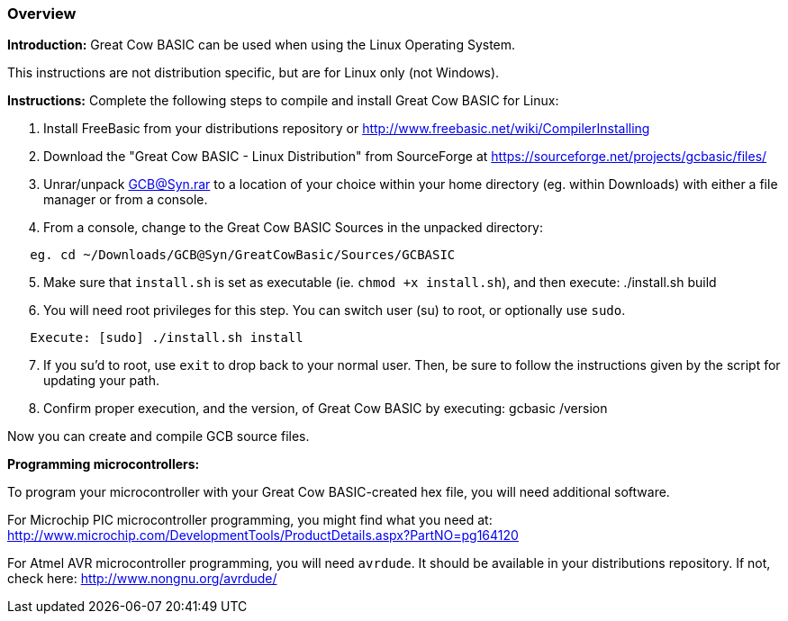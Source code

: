=== Overview

*Introduction:*
Great Cow BASIC can be used when using the Linux Operating System.

This instructions are not distribution specific, but are for Linux only (not Windows).

*Instructions:*
Complete the following steps to compile and install Great Cow BASIC for Linux:
[start=1]
 . Install FreeBasic from your distributions repository or http://www.freebasic.net/wiki/CompilerInstalling


 . Download the "Great Cow BASIC - Linux Distribution" from SourceForge at https://sourceforge.net/projects/gcbasic/files/


 . Unrar/unpack GCB@Syn.rar to a location of your choice within your home directory (eg. within Downloads) with either a file manager or from a console.


 . From a console, change to the Great Cow BASIC Sources in the unpacked directory:
----
   eg. cd ~/Downloads/GCB@Syn/GreatCowBasic/Sources/GCBASIC
----
[start=5]
 . Make sure that `install.sh` is set as executable (ie. `chmod +x install.sh`), and then execute: ./install.sh build


 . You will need root privileges for this step. You can switch user (su) to root, or optionally use `sudo`.
----
   Execute: [sudo] ./install.sh install
----
[start=7]
 . If you su'd to root, use `exit` to drop back to your normal user. Then, be sure to follow the instructions given by the script for updating your path.


 . Confirm proper execution, and the version, of Great Cow BASIC by executing: gcbasic /version


Now you can create and compile GCB source files.

*Programming microcontrollers:*

To program your microcontroller with your Great Cow BASIC-created hex file, you will need additional software.

For Microchip PIC microcontroller programming, you might find what you need at: http://www.microchip.com/DevelopmentTools/ProductDetails.aspx?PartNO=pg164120

For Atmel AVR microcontroller programming, you will need `avrdude`. It should be available in your distributions repository. If not, check here: http://www.nongnu.org/avrdude/

